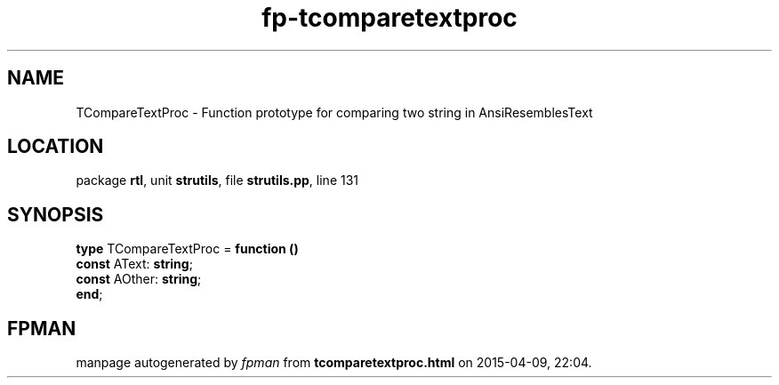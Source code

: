 .\" file autogenerated by fpman
.TH "fp-tcomparetextproc" 3 "2014-03-14" "fpman" "Free Pascal Programmer's Manual"
.SH NAME
TCompareTextProc - Function prototype for comparing two string in AnsiResemblesText
.SH LOCATION
package \fBrtl\fR, unit \fBstrutils\fR, file \fBstrutils.pp\fR, line 131
.SH SYNOPSIS
\fBtype\fR TCompareTextProc = \fBfunction ()\fR
  \fBconst\fR AText: \fBstring\fR;
  \fBconst\fR AOther: \fBstring\fR;
.br
\fBend\fR;
.SH FPMAN
manpage autogenerated by \fIfpman\fR from \fBtcomparetextproc.html\fR on 2015-04-09, 22:04.

